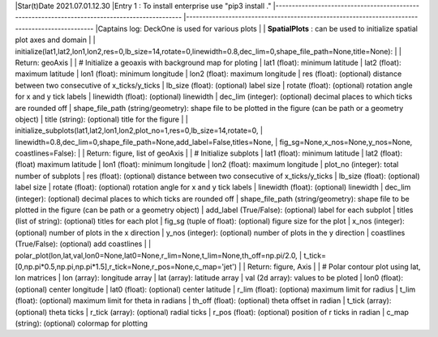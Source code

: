 |Star(t)Date 2021.07.01.12.30  
|Entry 1 : To install enterprise use "pip3 install ."  
|-----------------------------------------------------------------------------------------------  
|-----------------------------------------------------------------------------------------------  
|Captains log: DeckOne is used for various plots  
|         
|        **SpatialPlots** : can be used to initialize spatial plot axes and domain
|                
|                initialize(lat1,lat2,lon1,lon2,res=0,lb_size=14,rotate=0,linewidth=0.8,dec_lim=0,shape_file_path=None,title=None):
|                        
|                Return: geoAxis
|                        
|                        # Initialize a geoaxis with background map for ploting
|                        lat1 (float): minimum latitude
|                        lat2 (float): maximum latitude
|                        lon1 (float): minimum longitude
|                        lon2 (float): maximum longitude
|                        res  (float): (optional) distance between two consecutive of x_ticks/y_ticks
|                        lb_size (float): (optional) label size
|                        rotate (float): (optional) rotation angle for x and y tick labels
|                        linewidth (float): (optional) linewidth
|                        dec_lim (integer): (optional) decimal places to which ticks are rounded off
|                        shape_file_path (string/geometry):  shape file to be plotted in the figure (can be path or a geometry object)
|                        title (string): (optional) title for the figure
|
|                initialize_subplots(lat1,lat2,lon1,lon2,plot_no=1,res=0,lb_size=14,rotate=0,
|                            linewidth=0.8,dec_lim=0,shape_file_path=None,add_label=False,titles=None,
|                            fig_sg=None,x_nos=None,y_nos=None, coastlines=False):
|
|                Return: figure, list of geoAxis
|
|                        # Initialize subplots 
|                        lat1 (float): minimum latitude
|                        lat2 (float): (float) maximum latitude
|                        lon1 (float): minimum longitude
|                        lon2 (float): maximum longitude
|                        plot_no (integer): total number of subplots
|                        res (float): (optional) distance between two consecutive of x_ticks/y_ticks
|                        lb_size (float): (optional) label size
|                        rotate (float): (optional) rotation angle for x and y tick labels
|                        linewidth (float): (optional) linewidth
|                        dec_lim (integer): (optional) decimal places to which ticks are rounded off
|                        shape_file_path (string/geometry): shape file to be plotted in the figure (can be path or a geometry object)
|                        add_label (True/False): (optional) label for each subplot
|                        titles (list of string): (optional) titles for each plot
|                        fig_sg (tuple of float): (optional) figure size for the plot
|                        x_nos (integer): (optional) number of plots in the x direction
|                        y_nos (integer): (optional) number of plots in the y direction
|                        coastlines (True/False): (optional) add coastlines
|
|               polar_plot(lon,lat,val,lon0=None,lat0=None,r_lim=None,t_lim=None,th_off=np.pi/2.0,
|                          t_tick=[0,np.pi*0.5,np.pi,np.pi*1.5],r_tick=None,r_pos=None,c_map='jet')
|
|               Return: figure, Axis
|
|                        # Polar contour plot using lat, lon matrices
|                        lon (array): longitude array
|                        lat (array): latitude array
|                        val (2d array): values to be ploted
|                        lon0 (float): (optional) center longitude
|                        lat0 (float): (optional) center latitude
|                        r_lim (float): (optiona) maximum limit for radius
|                        t_lim (float): (optional) maximum limit for theta in radians
|                        th_off (float): (optional) theta offset in radian
|                        t_tick (array): (optional) theta ticks
|                        r_tick (array): (optional) radial ticks
|                        r_pos (float): (optional) position of r ticks in radian
|                        c_map (string): (optional) colormap for plotting
